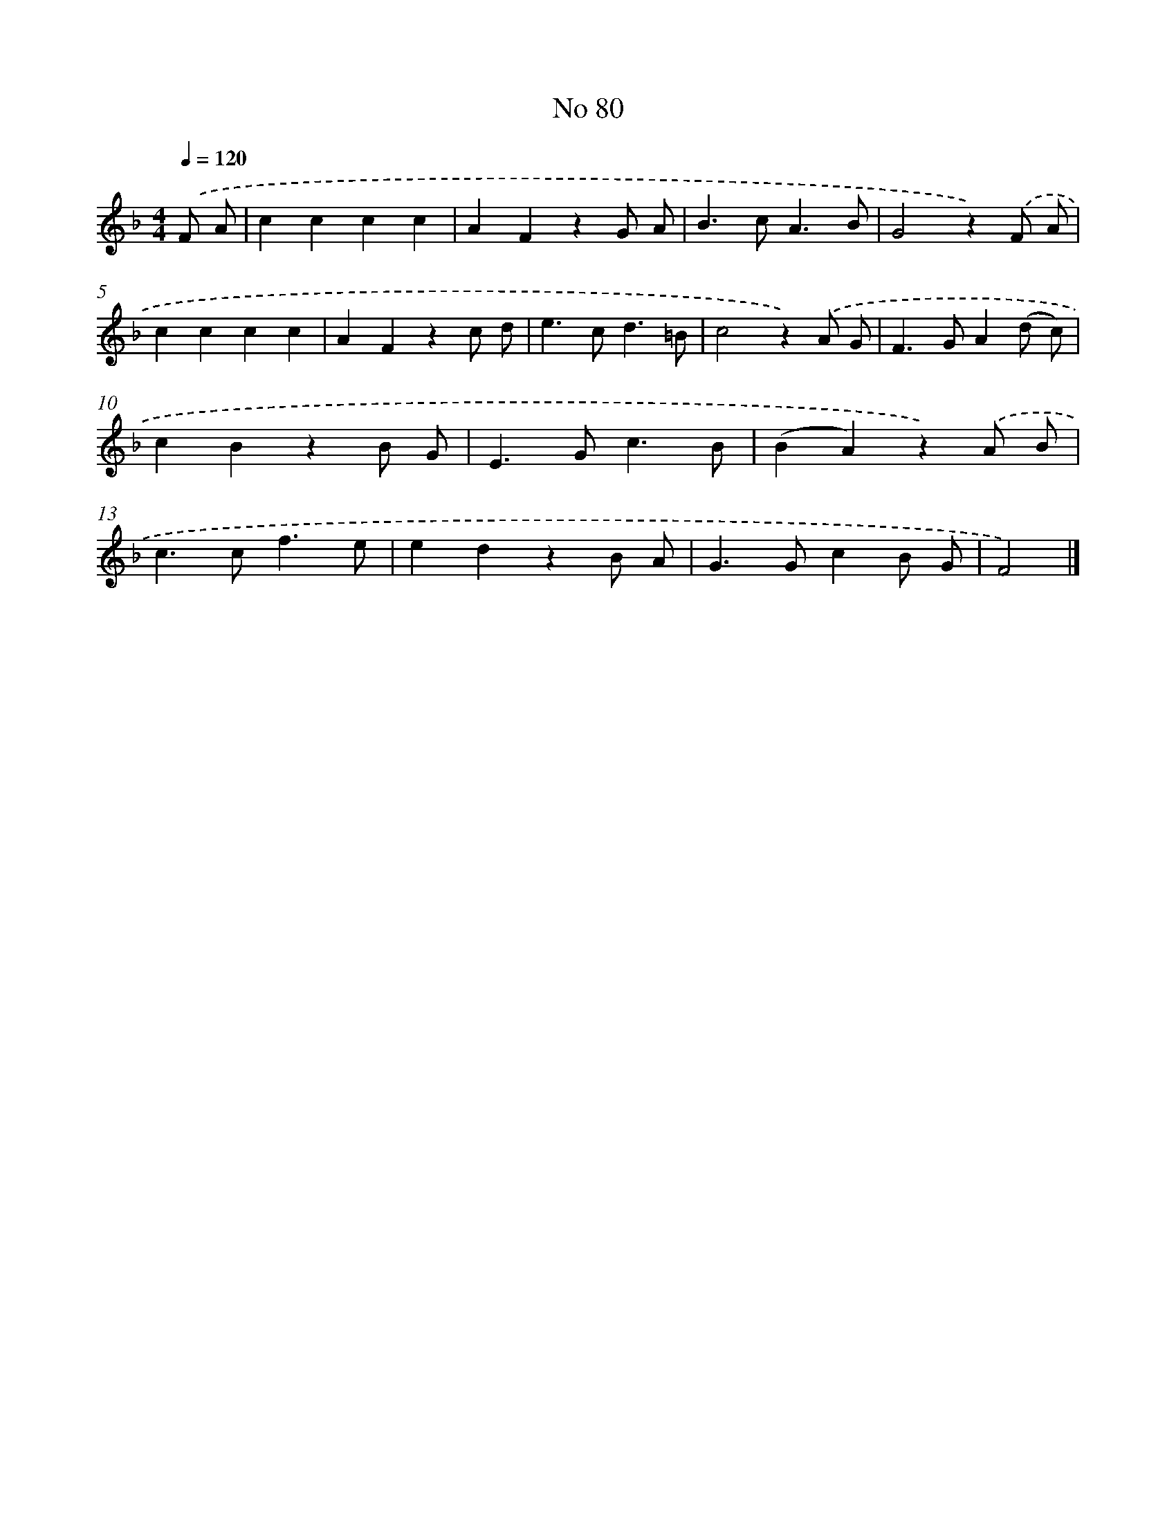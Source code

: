 X: 6441
T: No 80
%%abc-version 2.0
%%abcx-abcm2ps-target-version 5.9.1 (29 Sep 2008)
%%abc-creator hum2abc beta
%%abcx-conversion-date 2018/11/01 14:36:28
%%humdrum-veritas 2733037576
%%humdrum-veritas-data 3508101017
%%continueall 1
%%barnumbers 0
L: 1/4
M: 4/4
Q: 1/4=120
K: F clef=treble
.('F/ A/ [I:setbarnb 1]|
cccc |
AFzG/ A/ |
B>cA3/B/ |
G2z).('F/ A/ |
cccc |
AFzc/ d/ |
e>cd3/=B/ |
c2z).('A/ G/ |
F>GA(d/ c/) |
cBzB/ G/ |
E>Gc3/B/ |
(BA)z).('A/ B/ |
c>cf3/e/ |
edzB/ A/ |
G>GcB/ G/ |
F2) |]
